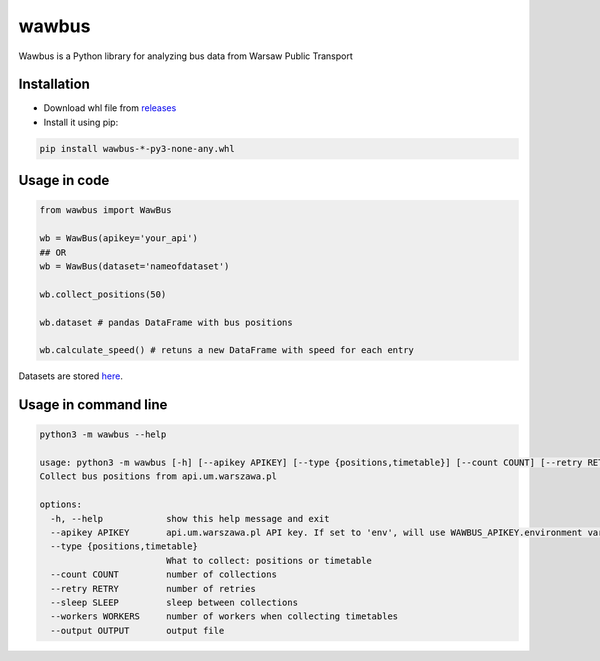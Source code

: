 =====
wawbus
=====

Wawbus is a Python library for analyzing bus data from Warsaw Public Transport

Installation
------------

- Download whl file from `releases <https://github.com/C10udburst/wawbus/releases>`_
- Install it using pip:

.. code-block:: bash

    pip install wawbus-*-py3-none-any.whl


Usage in code
-------------

.. code-block:: python

    from wawbus import WawBus

    wb = WawBus(apikey='your_api')
    ## OR
    wb = WawBus(dataset='nameofdataset')

    wb.collect_positions(50)

    wb.dataset # pandas DataFrame with bus positions

    wb.calculate_speed() # retuns a new DataFrame with speed for each entry

Datasets are stored `here <https://github.com/C10udburst/wawbus-data>`_.

Usage in command line
---------------------

.. code-block::

    python3 -m wawbus --help

    usage: python3 -m wawbus [-h] [--apikey APIKEY] [--type {positions,timetable}] [--count COUNT] [--retry RETRY] [--sleep SLEEP] [--workers WORKERS] [--output OUTPUT]
    Collect bus positions from api.um.warszawa.pl

    options:
      -h, --help            show this help message and exit
      --apikey APIKEY       api.um.warszawa.pl API key. If set to 'env', will use WAWBUS_APIKEY.environment variable
      --type {positions,timetable}
                            What to collect: positions or timetable
      --count COUNT         number of collections
      --retry RETRY         number of retries
      --sleep SLEEP         sleep between collections
      --workers WORKERS     number of workers when collecting timetables
      --output OUTPUT       output file



